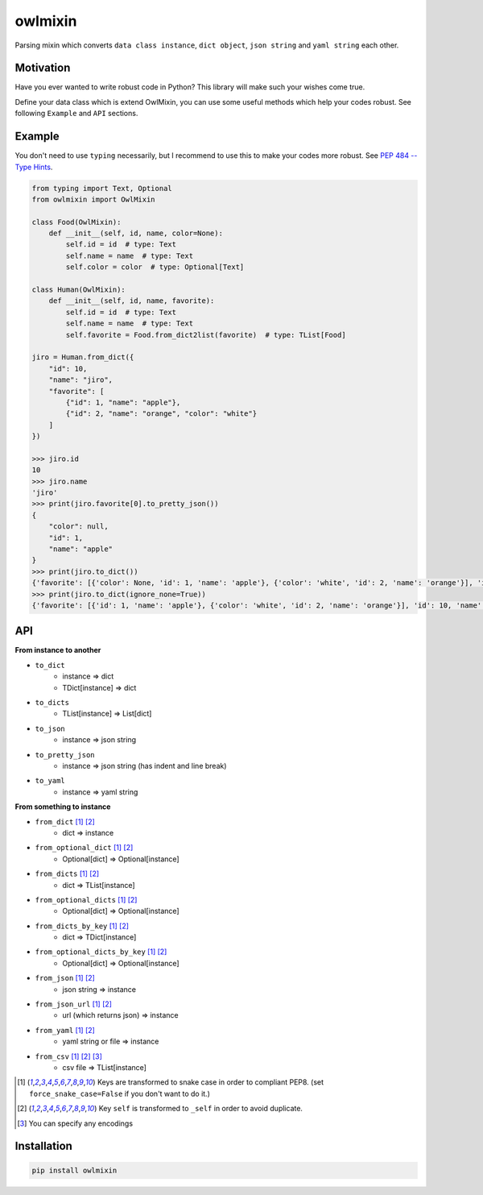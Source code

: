 ========
owlmixin
========

|pypi| |travis| |coverage| |complexity| |versions| |license|

Parsing mixin which converts ``data class instance``, ``dict object``, ``json string`` and ``yaml string`` each other.


Motivation
==========

Have you ever wanted to write robust code in Python? This library will make such your wishes come true.

Define your data class which is extend OwlMixin, you can use some useful methods which help your codes robust.
See following ``Example`` and ``API`` sections.


Example
=======

You don't need to use ``typing`` necessarily, but I recommend to use this to make your codes more robust.
See `PEP 484 -- Type Hints <https://www.python.org/dev/peps/pep-0484/>`_.

.. code-block:: python

    from typing import Text, Optional
    from owlmixin import OwlMixin

    class Food(OwlMixin):
        def __init__(self, id, name, color=None):
            self.id = id  # type: Text
            self.name = name  # type: Text
            self.color = color  # type: Optional[Text]

    class Human(OwlMixin):
        def __init__(self, id, name, favorite):
            self.id = id  # type: Text
            self.name = name  # type: Text
            self.favorite = Food.from_dict2list(favorite)  # type: TList[Food]

    jiro = Human.from_dict({
        "id": 10,
        "name": "jiro",
        "favorite": [
            {"id": 1, "name": "apple"},
            {"id": 2, "name": "orange", "color": "white"}
        ]
    })

    >>> jiro.id
    10
    >>> jiro.name
    'jiro'
    >>> print(jiro.favorite[0].to_pretty_json())
    {
        "color": null,
        "id": 1,
        "name": "apple"
    }
    >>> print(jiro.to_dict())
    {'favorite': [{'color': None, 'id': 1, 'name': 'apple'}, {'color': 'white', 'id': 2, 'name': 'orange'}], 'id': 10, 'name': 'jiro'}
    >>> print(jiro.to_dict(ignore_none=True))
    {'favorite': [{'id': 1, 'name': 'apple'}, {'color': 'white', 'id': 2, 'name': 'orange'}], 'id': 10, 'name': 'jiro'}


API
===

**From instance to another**

- ``to_dict``
    - instance => dict
    - TDict[instance] => dict
- ``to_dicts``
    - TList[instance] => List[dict]
- ``to_json``
    - instance => json string
- ``to_pretty_json``
    - instance => json string (has indent and line break)
- ``to_yaml``
    - instance => yaml string

**From something to instance**

- ``from_dict`` [1]_ [2]_
    - dict => instance
- ``from_optional_dict`` [1]_ [2]_
    - Optional[dict] => Optional[instance]
- ``from_dicts`` [1]_ [2]_
    - dict => TList[instance]
- ``from_optional_dicts`` [1]_ [2]_
    - Optional[dict] => Optional[instance]
- ``from_dicts_by_key`` [1]_ [2]_
    - dict => TDict[instance]
- ``from_optional_dicts_by_key`` [1]_ [2]_
    - Optional[dict] => Optional[instance]
- ``from_json`` [1]_ [2]_
    - json string => instance
- ``from_json_url`` [1]_ [2]_
    - url (which returns json) => instance
- ``from_yaml`` [1]_ [2]_
    - yaml string or file => instance
- ``from_csv`` [1]_ [2]_ [3]_
    - csv file => TList[instance]


.. [1] Keys are transformed to snake case in order to compliant PEP8. (set ``force_snake_case=False`` if you don't want to do it.)
.. [2] Key ``self`` is transformed to ``_self`` in order to avoid duplicate.
.. [3] You can specify any encodings


Installation
============

.. code-block::

    pip install owlmixin


.. |travis| image:: https://api.travis-ci.org/tadashi-aikawa/owlmixin.svg?branch=master
    :target: https://travis-ci.org/tadashi-aikawa/owlmixin/builds
    :alt: Build Status
.. |coverage| image:: https://codeclimate.com/github/tadashi-aikawa/owlmixin/badges/coverage.svg
    :target: https://codeclimate.com/github/tadashi-aikawa/owlmixin/coverage
    :alt: Test Coverage
.. |complexity| image:: https://codeclimate.com/github/tadashi-aikawa/owlmixin/badges/gpa.svg
    :target: https://codeclimate.com/github/tadashi-aikawa/owlmixin
    :alt: Code Climate
.. |pypi| image::   https://img.shields.io/pypi/v/owlmixin.svg
.. |versions| image:: https://img.shields.io/pypi/pyversions/owlmixin.svg
.. |license| image:: https://img.shields.io/github/license/mashape/apistatus.svg


